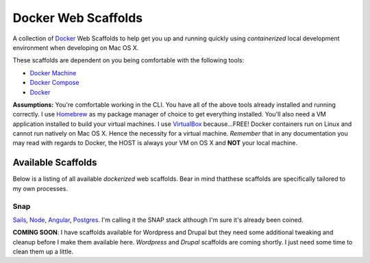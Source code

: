 ********************
Docker Web Scaffolds
********************

A collection of `Docker`_ Web Scaffolds to help get you up and running quickly using *containerized* local development environment when developing on Mac OS X. 

These scaffolds are dependent on you being comfortable with the following tools:

- `Docker Machine`_
- `Docker Compose`_
- `Docker`_

**Assumptions:** You're comfortable working in the CLI. You have all of the above tools already installed and running correctly. I use `Homebrew`_ as my package manager of choice to get everything installed. You'll also need a VM application installed to build your virtual machines. I use `VirtualBox`_ because...FREE! Docker containers run on Linux and cannot run natively on Mac OS X. Hence the necessity for a virtual machine. *Remember* that in any documentation you may read with regards to Docker, the HOST is always your VM on OS X and **NOT** your local machine. 

Available Scaffolds
###################

Below is a listing of all available *dockerized* web scaffolds. Bear in mind thatthese scaffolds are specifically tailored to my own processes. 

Snap
*****
`Sails`_, `Node`_, `Angular`_, `Postgres`_. I'm calling it the SNAP stack although I'm sure it's already been coined.

**COMING SOON**: I have scaffolds available for Wordpress and Drupal but they need some additional tweaking and cleanup before I make them available here. *Wordpress* and *Drupal* scaffolds are coming shortly. I just need some time to clean them up a little. 
  
.. _Docker: https://www.docker.com/what-docker
.. _Docker Compose: https://docs.docker.com/compose/
.. _Docker Machine: https://docs.docker.com/machine/
.. _Homebrew: http://brew.sh/
.. _VirtualBox: https://www.virtualbox.org/
.. _Sails: http://sailsjs.org/
.. _Node: https://nodejs.org/
.. _Angular: https://angularjs.org/
.. _Postgres: http://www.postgresql.org/

